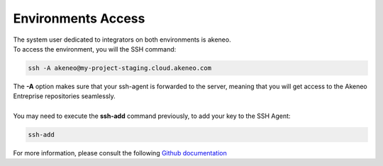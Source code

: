 Environments Access
===================

| The system user dedicated to integrators on both environments is akeneo.
| To access the environment, you will the SSH command:

.. code-block:: shell

    ssh -A akeneo@my-project-staging.cloud.akeneo.com

| The **-A** option makes sure that your ssh-agent is forwarded to the server, meaning that you will get access to the Akeneo Entreprise repositories seamlessly.
|
| You may need to execute the **ssh-add** command previously, to add your key to the SSH Agent:

.. code-block:: shell

    ssh-add

For more information, please consult the following `Github documentation <https://developer.github.com/guides/using-ssh-agent-forwarding>`_
